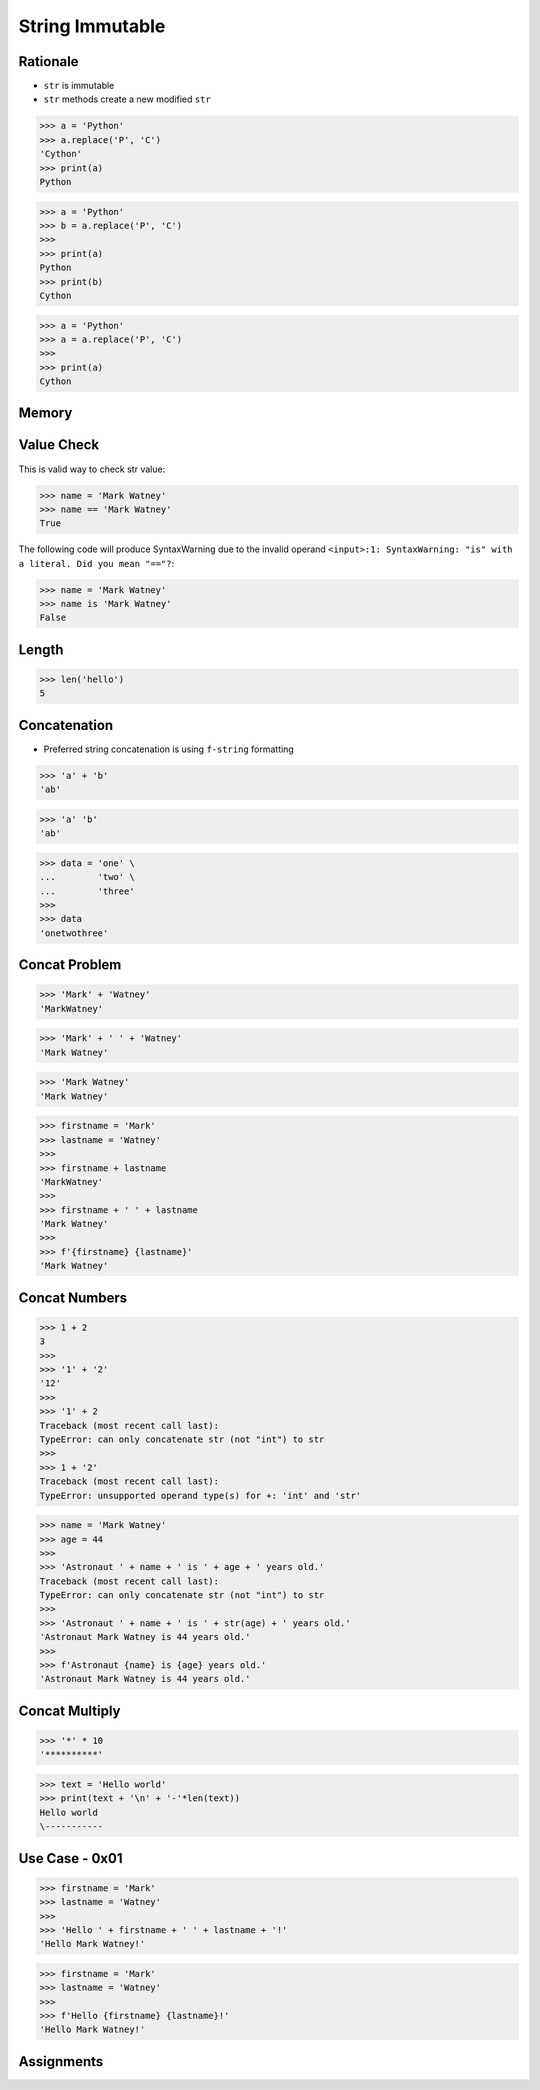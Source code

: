 String Immutable
================


Rationale
---------
* ``str`` is immutable
* ``str`` methods create a new modified ``str``

>>> a = 'Python'
>>> a.replace('P', 'C')
'Cython'
>>> print(a)
Python

>>> a = 'Python'
>>> b = a.replace('P', 'C')
>>>
>>> print(a)
Python
>>> print(b)
Cython

>>> a = 'Python'
>>> a = a.replace('P', 'C')
>>>
>>> print(a)
Cython


Memory
------
.. figure:: img/str-memory-1.png
.. figure:: img/str-memory-2.png
.. figure:: img/str-memory-3.png
.. figure:: img/str-immutable.png


Value Check
-----------
This is valid way to check str value:

>>> name = 'Mark Watney'
>>> name == 'Mark Watney'
True

The following code will produce SyntaxWarning due to the invalid operand
``<input>:1: SyntaxWarning: "is" with a literal. Did you mean "=="?``:

>>> name = 'Mark Watney'
>>> name is 'Mark Watney'
False


Length
------
>>> len('hello')
5


Concatenation
-------------
* Preferred string concatenation is using ``f-string`` formatting

>>> 'a' + 'b'
'ab'

>>> 'a' 'b'
'ab'

>>> data = 'one' \
...        'two' \
...        'three'
>>>
>>> data
'onetwothree'


Concat Problem
--------------
>>> 'Mark' + 'Watney'
'MarkWatney'

>>> 'Mark' + ' ' + 'Watney'
'Mark Watney'

>>> 'Mark Watney'
'Mark Watney'

>>> firstname = 'Mark'
>>> lastname = 'Watney'
>>>
>>> firstname + lastname
'MarkWatney'
>>>
>>> firstname + ' ' + lastname
'Mark Watney'
>>>
>>> f'{firstname} {lastname}'
'Mark Watney'


Concat Numbers
--------------
>>> 1 + 2
3
>>>
>>> '1' + '2'
'12'
>>>
>>> '1' + 2
Traceback (most recent call last):
TypeError: can only concatenate str (not "int") to str
>>>
>>> 1 + '2'
Traceback (most recent call last):
TypeError: unsupported operand type(s) for +: 'int' and 'str'

>>> name = 'Mark Watney'
>>> age = 44
>>>
>>> 'Astronaut ' + name + ' is ' + age + ' years old.'
Traceback (most recent call last):
TypeError: can only concatenate str (not "int") to str
>>>
>>> 'Astronaut ' + name + ' is ' + str(age) + ' years old.'
'Astronaut Mark Watney is 44 years old.'
>>>
>>> f'Astronaut {name} is {age} years old.'
'Astronaut Mark Watney is 44 years old.'


Concat Multiply
---------------
>>> '*' * 10
'**********'

>>> text = 'Hello world'
>>> print(text + '\n' + '-'*len(text))
Hello world
\-----------


Use Case - 0x01
---------------
>>> firstname = 'Mark'
>>> lastname = 'Watney'
>>>
>>> 'Hello ' + firstname + ' ' + lastname + '!'
'Hello Mark Watney!'

>>> firstname = 'Mark'
>>> lastname = 'Watney'
>>>
>>> f'Hello {firstname} {lastname}!'
'Hello Mark Watney!'


Assignments
-----------
.. todo:: Create assignments
